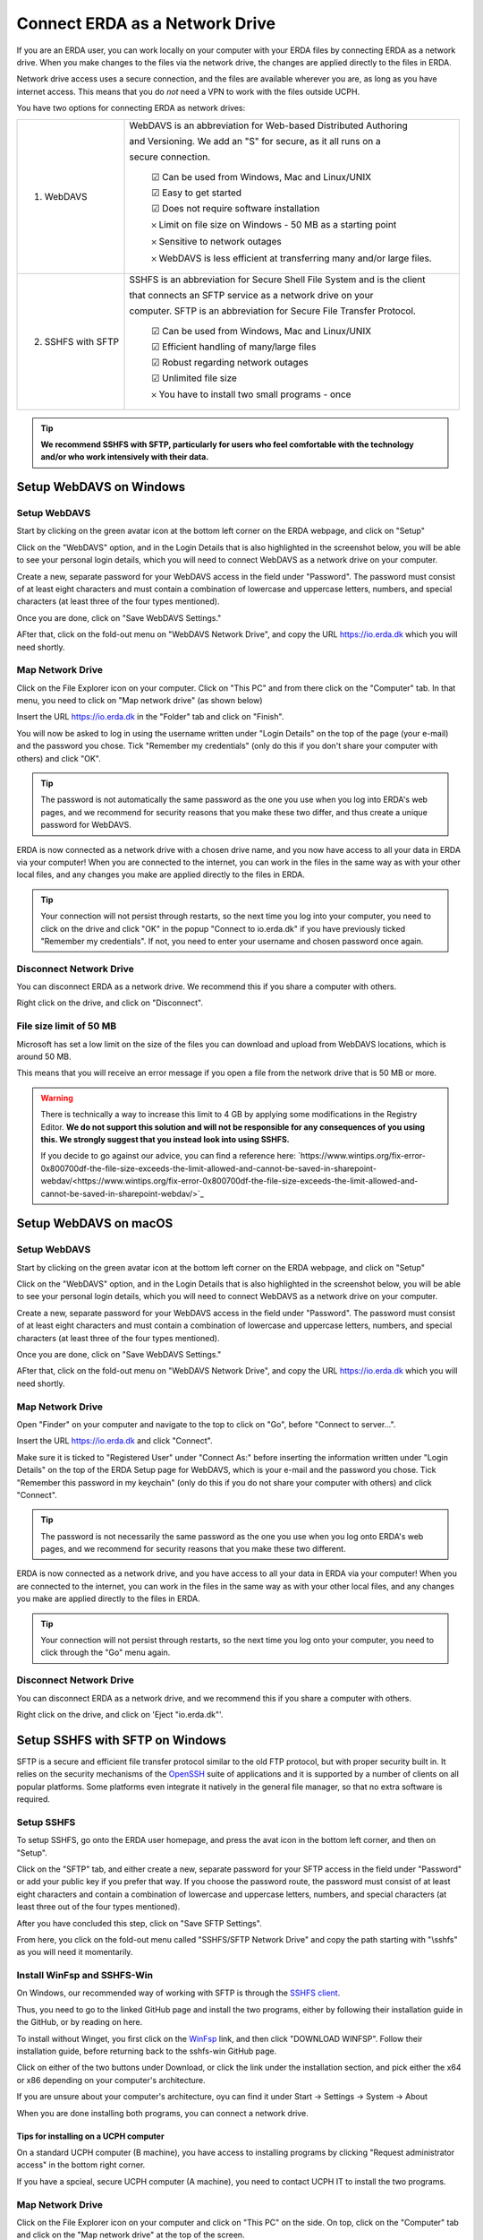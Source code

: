 .. _erda-networkdrive-start:

===============================
Connect ERDA as a Network Drive
===============================

If you are an ERDA user, you can work locally on your computer with your ERDA files by connecting ERDA as a network drive.
When you make changes to the files via the network drive, the changes are applied directly to the files in ERDA.

Network drive access uses a secure connection, and the files are available wherever you are, as long as you have internet access.
This means that you do *not* need a VPN to work with the files outside UCPH.

You have two options for connecting ERDA as network drives:

+--------------------+-------------------------------------------------------------------------+
| 1. WebDAVS         | WebDAVS is an abbreviation for Web-based Distributed Authoring          |
|                    |                                                                         |
|                    | and Versioning. We add an "S" for secure, as it all runs on a           |
|                    |                                                                         |
|                    | secure connection.                                                      |
|                    |                                                                         |
|                    |   ☑ Can be used from Windows, Mac and Linux/UNIX                        |
|                    |                                                                         |
|                    |   ☑ Easy to get started                                                 |
|                    |                                                                         |
|                    |   ☑ Does not require software installation                              |
|                    |                                                                         |
|                    |   𐄂 Limit on file size on Windows - 50 MB as a starting point           |
|                    |                                                                         |
|                    |   𐄂 Sensitive to network outages                                        |
|                    |                                                                         |
|                    |   𐄂 WebDAVS is less efficient at transferring many and/or large files.  |
|                    |                                                                         |
+--------------------+-------------------------------------------------------------------------+
| 2. SSHFS with SFTP | SSHFS is an abbreviation for Secure Shell File System and is the        |
|                    | client                                                                  |
|                    |                                                                         |
|                    | that connects an SFTP service as a network drive on your                |
|                    |                                                                         |
|                    |                                                                         |
|                    | computer. SFTP is an abbreviation for Secure File Transfer Protocol.    |
|                    |                                                                         |
|                    |   ☑ Can be used from Windows, Mac and Linux/UNIX                        |
|                    |                                                                         |
|                    |   ☑ Efficient handling of many/large files                              |
|                    |                                                                         |
|                    |   ☑ Robust regarding network outages                                    |
|                    |                                                                         |
|                    |   ☑ Unlimited file size                                                 |
|                    |                                                                         |
|                    |   𐄂 You have to install two small programs - once                       |
|                    |                                                                         |
+--------------------+-------------------------------------------------------------------------+


.. TIP::
   **We recommend SSHFS with SFTP, particularly for users who feel comfortable with the technology and/or who work intensively with their data.**

.. _erda-networkdrive-wdavs:

Setup WebDAVS on Windows
========================

.. _erda-networkdrive-wdavssetup:

Setup WebDAVS
-------------

Start by clicking on the green avatar icon at the bottom left corner on the ERDA webpage, and click on "Setup"

.. image:: /images/networkdrive/networkdrive-setup.png

Click on the "WebDAVS" option, and in the Login Details that is also highlighted in the screenshot below, you will
be able to see your personal login details, which you will need to connect WebDAVS as a network drive on your computer.

Create a new, separate password for your WebDAVS access in the field under "Password". The password must consist of at
least eight characters and must contain a combination of lowercase and uppercase letters, numbers, and special characters (at least three of the four types mentioned).

Once you are done, click on "Save WebDAVS Settings."

.. image:: /images/networkdrive/networkdrive-webdavsset.png

AFter that, click on the fold-out menu on "WebDAVS Network Drive", and copy the URL https://io.erda.dk which you will need shortly.

.. _erda-networkdrive-wdavsmap:

Map Network Drive
-----------------

Click on the File Explorer icon on your computer. Click on "This PC" and from there click on the "Computer" tab.
In that menu, you need to click on "Map network drive" (as shown below)

.. image:: /images/networkdrive/networkdrive-mapfolder.png

Insert the URL https://io.erda.dk in the "Folder" tab and click on "Finish".

You will now be asked to log in using the username written under "Login Details" on the top of the page (your e-mail) and the password you chose. Tick "Remember my credentials" (only do this if you don't share your computer with others) and click "OK".

.. TIP::
   The password is not automatically the same password as the one you use when you log into ERDA's web pages, and we recommend for security reasons that you make these two differ, and thus create a unique password for WebDAVS.

ERDA is now connected as a network drive with a chosen drive name, and you now have access to all your data in ERDA via your computer! When you are connected to the internet, you can work in the files in the same way as with your other local files, and any changes you make are applied directly to the files in ERDA.

.. TIP::
   Your connection will not persist through restarts, so the next time you log into your computer, you need to click on the drive and click "OK" in the popup "Connect to io.erda.dk" if you have previously ticked "Remember my credentials". If not, you need to enter your username and chosen password once again.

.. _erda-networkdrive-wdavsdisc:

Disconnect Network Drive
------------------------

You can disconnect ERDA as a network drive. We recommend this if you share a computer with others.

Right click on the drive, and click on "Disconnect".

.. _erda-networkdrive-wdavsfile:

File size limit of 50 MB
------------------------

Microsoft has set a low limit on the size of the files you can download and upload from WebDAVS locations, which is around 50 MB.

This means that you will receive an error message if you open a file from the network drive that is 50 MB or more.

.. WARNING::
   There is technically a way to increase this limit to 4 GB by applying some modifications in the Registry Editor.
   **We do not support this solution and will not be responsible for any consequences of you using this. We strongly suggest that you instead look into using SSHFS.**

   If you decide to go against our advice, you can find a reference here: `https://www.wintips.org/fix-error-0x800700df-the-file-size-exceeds-the-limit-allowed-and-cannot-be-saved-in-sharepoint-webdav/<https://www.wintips.org/fix-error-0x800700df-the-file-size-exceeds-the-limit-allowed-and-cannot-be-saved-in-sharepoint-webdav/>`_

.. _erda-networkdrive-mdavs:

Setup WebDAVS on macOS
======================

.. _erda-networkdrive-mdavssetup:

Setup WebDAVS
-------------

Start by clicking on the green avatar icon at the bottom left corner on the ERDA webpage, and click on "Setup"

.. image:: /images/networkdrive/networkdrive-setup.png

Click on the "WebDAVS" option, and in the Login Details that is also highlighted in the screenshot below, you will
be able to see your personal login details, which you will need to connect WebDAVS as a network drive on your computer.

Create a new, separate password for your WebDAVS access in the field under "Password". The password must consist of at
least eight characters and must contain a combination of lowercase and uppercase letters, numbers, and special characters (at least three of the four types mentioned).

Once you are done, click on "Save WebDAVS Settings."

.. image:: /images/networkdrive/networkdrive-webdavsset.png

AFter that, click on the fold-out menu on "WebDAVS Network Drive", and copy the URL https://io.erda.dk which you will need shortly.

.. _erda-networkdrive-mdavsmap:

Map Network Drive
-----------------

Open "Finder" on your computer and navigate to the top to click on "Go", before "Connect to server...".

Insert the URL https://io.erda.dk and click "Connect".


Make sure it is ticked to "Registered User" under "Connect As:" before inserting the information written under "Login Details" on the top of the ERDA Setup page for WebDAVS,
which is your e-mail and the password you chose.
Tick "Remember this password in my keychain" (only do this if you do not share your computer with others) and click "Connect".

.. TIP::
   The password is not necessarily the same password as the one you use when you log onto ERDA's web pages, and we recommend for security reasons that you make these two different.

ERDA is now connected as a network drive, and you have access to all your data in ERDA via your computer!
When you are connected to the internet, you can work in the files in the same way as with your other local files, and any changes
you make are applied directly to the files in ERDA.

.. TIP::
   Your connection will not persist through restarts, so the next time you log onto your computer, you need to click through the "Go" menu again.

.. _erda-networkdrive-mdavsdisc:

Disconnect Network Drive
------------------------

You can disconnect ERDA as a network drive, and we recommend this if you share a computer with others.

Right click on the drive, and click on 'Eject "io.erda.dk"'.

.. _erda-networkdrive-wsftp:

Setup SSHFS with SFTP on Windows
================================

SFTP is a secure and efficient file transfer protocol similar to the old FTP protocol, but with proper security built in.
It relies on the security mechanisms of the `OpenSSH <http://www.openssh.com/>`_ suite of applications and it is supported
by a number of clients on all popular platforms. Some platforms even integrate it natively in the general file manager, so that no extra software is required.


.. _erda-networkdrive-wsftpsetup:

Setup SSHFS
-----------
To setup SSHFS, go onto the ERDA user homepage, and press the avat icon in the bottom left corner, and then on "Setup".

Click on the "SFTP" tab, and either create a new, separate password for your SFTP access in the field under "Password" or add your public key if you prefer that way. If you choose the password route, the password must consist of at least eight characters and contain a combination of lowercase and uppercase letters, numbers, and special characters (at least three out of the four types mentioned).

After you have concluded this step, click on "Save SFTP Settings".

.. image:: /images/networkdrive/networkdrive-loginmethod.png

From here, you click on the fold-out menu called "SSHFS/SFTP Network Drive" and copy the path starting with "\\sshfs\" as you will need it momentarily.


.. _erda-networkdrive-wsftpinstall:
Install WinFsp and SSHFS-Win
----------------------------

On Windows, our recommended way of working with SFTP is through the `SSHFS client <https://github.com/winfsp/sshfs-win#----sshfs-win--sshfs-for-windows>`_.

Thus, you need to go to the linked GitHub page and install the two programs, either by following their installation guide in the GitHub, or by reading on here.

To install without Winget, you first click on the `WinFsp <https://github.com/winfsp/winfsp/releases/tag/v2.0>`_ link, and then click "DOWNLOAD WINFSP". Follow their installation guide, before returning back to the sshfs-win GitHub page.

Click on either of the two buttons under Download, or click the link under the installation section, and pick either the x64 or x86 depending on your computer's architecture.

If you are unsure about your computer's architecture, oyu can find it under Start -> Settings -> System -> About

.. image:: /images/networkdrive/networkdrive-about.png

When you are done installing both programs, you can connect a network drive.


Tips for installing on a UCPH computer
^^^^^^^^^^^^^^^^^^^^^^^^^^^^^^^^^^^^^^

On a standard UCPH computer (B machine), you have access to installing programs by clicking "Request administrator access" in the bottom right corner.

.. image:: /iamges/networkdrive/networkdrive-ucphcomp.png

If you have a spcieal, secure UCPH computer (A machine), you need to contact UCPH IT to install the two programs.


.. _erda-networkdrive-wsftpmapdrive:
Map Network Drive
-----------------

Click on the File Explorer icon on your computer and click on "This PC" on the side. On top, click on the "Computer" tab and click on the "Map network drive" at the top of the screen.

.. image:: /images/networkdrive/networkdrive-mapbutton.png

Next to "Folder", paste the path from ERDA Setup page under "SSHFS/SFTP Network Drive", where it follows the format "\\sshfs\<your-unique-identifier>". Click on "Finish" once you are done.

This will open a login dialogue prompt if you chose password, and you will have to enter your UCPH name, and the password you chose for your SFTP access. Tick "Remember me" if you are using your own personal computer for ease of use, and click "OK".

.. image:: /images/networkdrive/networkdrive-loginprompt.png

ERDA is now connected as a network drive with a chosen drive name, and you now have access to all your data in ERDA via your computer's programs and file management! When you are online, you can work in the files in the same way as with your other local files, and any changes you make will be applied directly to the files in ERDA.

.. TIP::
   Every time you log into your computer, you need to click on the network drive to connect if you have previously ticked "Remember me", and if not, you will need to enter your previously chosen password before it reconnects.


.. _erda-networkdrive-wsftpdisconnect:
Disconnect Network Drive
------------------------

You can disconnect ERDA as a network drive, and we recommend you do this if you share a computer with others.

Right click on the drive and click "Disconnect".

.. _erda-networkdrive-msftp:

Setup SSHFS with SFTP on macOS
==============================

WIP
